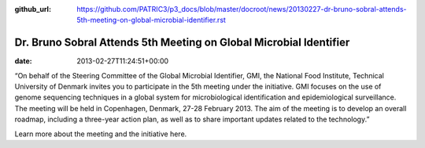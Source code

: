 :github_url: https://github.com/PATRIC3/p3_docs/blob/master/docroot/news/20130227-dr-bruno-sobral-attends-5th-meeting-on-global-microbial-identifier.rst

===================================================================
Dr. Bruno Sobral Attends 5th Meeting on Global Microbial Identifier
===================================================================


:date:   2013-02-27T11:24:51+00:00

 

“On behalf of the Steering Committee of the Global Microbial Identifier,
GMI, the National Food Institute, Technical University of Denmark
invites you to participate in the 5th meeting under the initiative. GMI
focuses on the use of genome sequencing techniques in a global system
for microbiological identification and epidemiological surveillance. The
meeting will be held in Copenhagen, Denmark, 27-28 February 2013. The
aim of the meeting is to develop an overall roadmap, including a
three-year action plan, as well as to share important updates related to
the technology.”

Learn more about the meeting and the initiative here.
